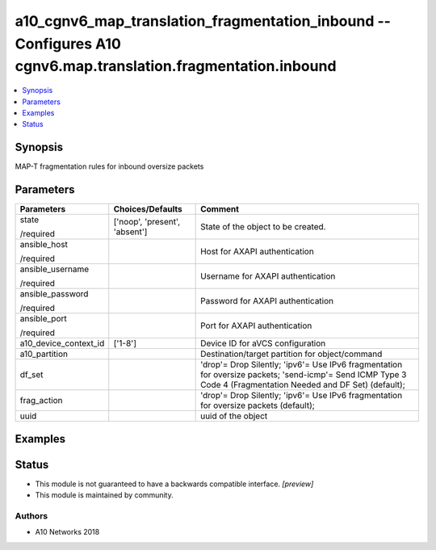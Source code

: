 .. _a10_cgnv6_map_translation_fragmentation_inbound_module:


a10_cgnv6_map_translation_fragmentation_inbound -- Configures A10 cgnv6.map.translation.fragmentation.inbound
=============================================================================================================

.. contents::
   :local:
   :depth: 1


Synopsis
--------

MAP-T fragmentation rules for inbound oversize packets






Parameters
----------

+-----------------------+-------------------------------+---------------------------------------------------------------------------------------------------------------------------------------------------------------+
| Parameters            | Choices/Defaults              | Comment                                                                                                                                                       |
|                       |                               |                                                                                                                                                               |
|                       |                               |                                                                                                                                                               |
+=======================+===============================+===============================================================================================================================================================+
| state                 | ['noop', 'present', 'absent'] | State of the object to be created.                                                                                                                            |
|                       |                               |                                                                                                                                                               |
| /required             |                               |                                                                                                                                                               |
+-----------------------+-------------------------------+---------------------------------------------------------------------------------------------------------------------------------------------------------------+
| ansible_host          |                               | Host for AXAPI authentication                                                                                                                                 |
|                       |                               |                                                                                                                                                               |
| /required             |                               |                                                                                                                                                               |
+-----------------------+-------------------------------+---------------------------------------------------------------------------------------------------------------------------------------------------------------+
| ansible_username      |                               | Username for AXAPI authentication                                                                                                                             |
|                       |                               |                                                                                                                                                               |
| /required             |                               |                                                                                                                                                               |
+-----------------------+-------------------------------+---------------------------------------------------------------------------------------------------------------------------------------------------------------+
| ansible_password      |                               | Password for AXAPI authentication                                                                                                                             |
|                       |                               |                                                                                                                                                               |
| /required             |                               |                                                                                                                                                               |
+-----------------------+-------------------------------+---------------------------------------------------------------------------------------------------------------------------------------------------------------+
| ansible_port          |                               | Port for AXAPI authentication                                                                                                                                 |
|                       |                               |                                                                                                                                                               |
| /required             |                               |                                                                                                                                                               |
+-----------------------+-------------------------------+---------------------------------------------------------------------------------------------------------------------------------------------------------------+
| a10_device_context_id | ['1-8']                       | Device ID for aVCS configuration                                                                                                                              |
|                       |                               |                                                                                                                                                               |
|                       |                               |                                                                                                                                                               |
+-----------------------+-------------------------------+---------------------------------------------------------------------------------------------------------------------------------------------------------------+
| a10_partition         |                               | Destination/target partition for object/command                                                                                                               |
|                       |                               |                                                                                                                                                               |
|                       |                               |                                                                                                                                                               |
+-----------------------+-------------------------------+---------------------------------------------------------------------------------------------------------------------------------------------------------------+
| df_set                |                               | 'drop'= Drop Silently; 'ipv6'= Use IPv6 fragmentation for oversize packets; 'send-icmp'= Send ICMP Type 3 Code 4 (Fragmentation Needed and DF Set) (default); |
|                       |                               |                                                                                                                                                               |
|                       |                               |                                                                                                                                                               |
+-----------------------+-------------------------------+---------------------------------------------------------------------------------------------------------------------------------------------------------------+
| frag_action           |                               | 'drop'= Drop Silently; 'ipv6'= Use IPv6 fragmentation for oversize packets (default);                                                                         |
|                       |                               |                                                                                                                                                               |
|                       |                               |                                                                                                                                                               |
+-----------------------+-------------------------------+---------------------------------------------------------------------------------------------------------------------------------------------------------------+
| uuid                  |                               | uuid of the object                                                                                                                                            |
|                       |                               |                                                                                                                                                               |
|                       |                               |                                                                                                                                                               |
+-----------------------+-------------------------------+---------------------------------------------------------------------------------------------------------------------------------------------------------------+







Examples
--------

.. code-block:: yaml+jinja

    





Status
------




- This module is not guaranteed to have a backwards compatible interface. *[preview]*


- This module is maintained by community.



Authors
~~~~~~~

- A10 Networks 2018

